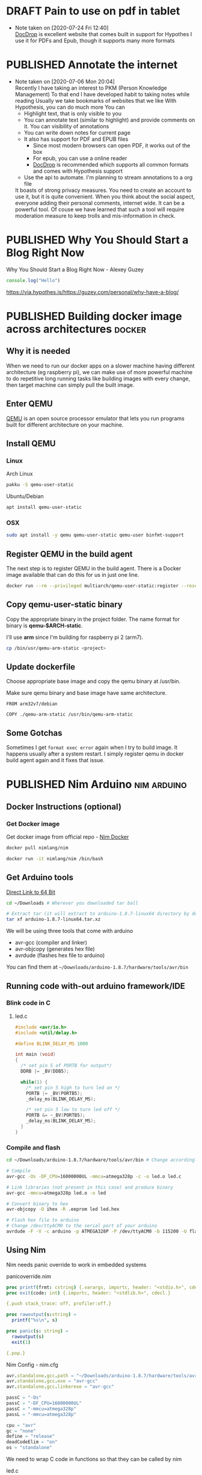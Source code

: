 #+ORGA_PUBLISH_KEYWORD: PUBLISHED
#+TODO: DRAFT | PUBLISHED

* DRAFT Pain to use on pdf in tablet
  :PROPERTIES:
  :CREATED:  [2020-06-24 Wed 06:22]
  :END:

  - Note taken on [2020-07-24 Fri 12:40] \\
    [[http://docdrop.org/][DocDrop]] is excellent website that comes built in support for Hypothes
    I use it for PDFs and Epub, though it supports many more formats

* PUBLISHED Annotate the internet
  CLOSED:  [2020-07-06 Mon 20:01]
  :PROPERTIES:
  :CREATED:  <2020-07-06 Mon 20:01>
  :DESCRIPTION: Use hypothes to annotate web pages and optionally share them with world. It supports pdf and epub as well
  :END:
  - Note taken on [2020-07-06 Mon 20:04] \\
    Recently I have taking an interest to PKM (Person Knowledge Management)
    To that end I have developed habit to taking notes while reading
    Usually we take bookmarks of websites that we like
    With Hypothesis, you can do much more
    You can
    - Highlight text, that is only visible to you
    - You can annotate text (similar to highlight) and provide comments on it. You can visibility of annotations
    - You can write down notes for current page
    - It also has support for PDF and EPUB files
      - Since most modern browsers can open PDF, it works out of the box
      - For epub, you can use a online reader
      - [[https://docdrop.org][DocDrop]] is recommended which supports all common formats and comes with Hypothesis support
    - Use the api to automate. I'm planning to stream annotations to a org file

    It boasts of strong privacy measures.
    You need to create an account to use it, but it is quite convenient. When you think about the social aspect, everyone adding their personal comments, internet wide. It can be a powerful tool.
    Of couse we have learned that such a tool will require moderation measure to keep trolls and mis-information in check.

* PUBLISHED Why You Should Start a Blog Right Now
  CLOSED:  [2020-06-20 Sat 20:01]
  :PROPERTIES:
  :CREATED:  <2020-06-20 Sat 20:01>
  :DESCRIPTION: Arguments presented for writing a blog. Also contains various references and examples
  :END:
  Why You Should Start a Blog Right Now - Alexey Guzey

  #+BEGIN_SRC js
  console.log("Hello")
  #+END_SRC

  https://via.hypothes.is/https://guzey.com/personal/why-have-a-blog/

* PUBLISHED Building docker image across architectures               :docker:
  CLOSED: [2019-11-07 Thu 10:00]
  :PROPERTIES:
  :DESCRIPTION: Cross compile docker images for different architectures
  :END:

** Why it is needed
  :PROPERTIES:
  :CUSTOM_ID: why-it-is-needed
  :END:

  When we need to run our docker apps on a slower machine having different
  architecture (eg raspberry pi), we can make use of more powerful machine
  to do repetitive long running tasks like building images with every
  change, then target machine can simply pull the built image.

** Enter QEMU
  :PROPERTIES:
  :CUSTOM_ID: enter-qemu
  :END:

  [[https://www.qemu.org][QEMU]] is an open source processor emulator that
  lets you run programs built for different architecture on your machine.

** Install QEMU
  :PROPERTIES:
  :CUSTOM_ID: install-qemu
  :END:

*** Linux
  :PROPERTIES:
  :CUSTOM_ID: linux
  :END:

  Arch Linux

  #+BEGIN_SRC bash
    pakku -S qemu-user-static
  #+END_SRC

  Ubuntu/Debian

  #+BEGIN_SRC bash
    apt install qemu-user-static
  #+END_SRC

*** OSX
  :PROPERTIES:
  :CUSTOM_ID: osx
  :END:

  #+BEGIN_SRC bash
    sudo apt install -y qemu qemu-user-static qemu-user binfmt-support
  #+END_SRC

** Register QEMU in the build agent
  :PROPERTIES:
  :CUSTOM_ID: register-qemu-in-the-build-agent
  :END:

  The next step is to register QEMU in the build agent. There is a Docker
  image available that can do this for us in just one line.

  #+BEGIN_SRC bash
    docker run --rm --privileged multiarch/qemu-user-static:register --reset
  #+END_SRC

** Copy qemu-user-static binary
  :PROPERTIES:
  :CUSTOM_ID: copy-qemu-user-static-binary
  :END:

  Copy the appropriate binary in the project folder. The name format for
  binary is *qemu-$ARCH-static*.

  I'll use *arm* since I'm building for raspberry pi 2 (arm7).

  #+BEGIN_SRC bash
    cp /bin/usr/qemu-arm-static <project>
  #+END_SRC

** Update dockerfile
  :PROPERTIES:
  :CUSTOM_ID: update-dockerfile
  :END:

  Choose appropriate base image and copy the qemu binary at /usr/bin.

  Make sure qemu binary and base image have same architecture.

  #+BEGIN_SRC docker
    FROM arm32v7/debian

    COPY ./qemu-arm-static /usr/bin/qemu-arm-static
  #+END_SRC

** Some Gotchas
  :PROPERTIES:
  :CUSTOM_ID: some-gotchas
  :END:

  Sometimes I get =format exec error= again when I try to build image. It
  happens usually after a system restart. I simply register qemu in docker
  build agent again and it fixes that issue.

* PUBLISHED Nim Arduino                                         :nim:arduino:
  CLOSED: [2019-11-07 Thu 10:00]
  :PROPERTIES:
  :DESCRIPTION: Using nim to write arduino programs
  :END:

** Docker Instructions (optional)
  :PROPERTIES:
  :CUSTOM_ID: docker-instructions-optional
  :END:

*** Get Docker image
  :PROPERTIES:
  :CUSTOM_ID: get-docker-image
  :END:

  Get docker image from official repo - [[https://hub.docker.com/r/nimlang/nim/][Nim Docker]]

  #+BEGIN_SRC bash
    docker pull nimlang/nim

    docker run -it nimlang/nim /bin/bash
  #+END_SRC

** Get Arduino tools
  :PROPERTIES:
  :CUSTOM_ID: get-arduino-tools
  :END:

  [[https://www.arduino.cc/download_handler.php?f=/arduino-1.8.7-linux64.tar.xz][Direct Link to 64 Bit]]

  #+BEGIN_SRC bash
    cd ~/Downloads # Wherever you downloaded tar ball

    # Extract tar (it will extract to arduino-1.8.7-linux64 directory by default)
    tar xf arduino-1.8.7-linux64.tar.xz
  #+END_SRC

  We will be using three tools that come with arduino

  - avr-gcc (compiler and linker)
  - avr-objcopy (generates hex file)
  - avrdude (flashes hex file to arduino)

  You can find them at =~/Downloads/arduino-1.8.7/hardware/tools/avr/bin=

** Running code with-out arduino framework/IDE
  :PROPERTIES:
  :CUSTOM_ID: running-code-with-out-arduino-frameworkide
  :END:

*** Blink code in C
  :PROPERTIES:
  :CUSTOM_ID: blink-code-in-c
  :END:

**** led.c
  :PROPERTIES:
  :CUSTOM_ID: led.c
  :END:

  #+BEGIN_SRC C
    #include <avr/io.h>
    #include <util/delay.h>

    #define BLINK_DELAY_MS 1000

    int main (void)
    {
      /* set pin 5 of PORTB for output*/
      DDRB |= _BV(DDB5);

      while(1) {
        /* set pin 5 high to turn led on */
        PORTB |= _BV(PORTB5);
        _delay_ms(BLINK_DELAY_MS);

        /* set pin 5 low to turn led off */
        PORTB &= ~_BV(PORTB5);
        _delay_ms(BLINK_DELAY_MS);
      }
    }
  #+END_SRC

*** Compile and flash
  :PROPERTIES:
  :CUSTOM_ID: compile-and-flash
  :END:

  #+BEGIN_SRC bash
    cd ~/Downloads/arduino-1.8.7/hardware/tools/avr/bin # Change accordingly

    # Compile
    avr-gcc -Os -DF_CPU=16000000UL -mmcu=atmega328p -c -o led.o led.c

    # Link libraries (not present in this case) and produce binary
    avr-gcc -mmcu=atmega328p led.o -o led

    # Convert binary to hex
    avr-objcopy -O ihex -R .eeprom led led.hex

    # Flash hex file to arduino
    # Change /dev/ttyACM0 to the serial port of your arduino
    avrdude -F -V -c arduino -p ATMEGA328P -P /dev/ttyACM0 -b 115200 -U flash:w:led.hex
  #+END_SRC

** Using Nim
  :PROPERTIES:
  :CUSTOM_ID: using-nim
  :END:

  Nim needs panic override to work in embedded systems

**** panicoverride.nim
  :PROPERTIES:
  :CUSTOM_ID: panicoverride.nim
  :END:

   #+BEGIN_SRC nim
     proc printf(frmt: cstring) {.varargs, importc, header: "<stdio.h>", cdecl.}
     proc exit(code: int) {.importc, header: "<stdlib.h>", cdecl.}

     {.push stack_trace: off, profiler:off.}

     proc rawoutput(s:string) =
       printf("%s\n", s)

     proc panic(s: string) =
       rawoutput(s)
       exit(1)

     {.pop.}
   #+END_SRC

**** Nim Config - nim.cfg
  :PROPERTIES:
  :CUSTOM_ID: nim-config---nim.cfg
  :END:

  #+BEGIN_SRC nim
    avr.standalone.gcc.path = "~/Downloads/arduino-1.8.7/hardware/tools/avr/bin"
    avr.standalone.gcc.exe = "avr-gcc"
    avr.standalone.gcc.linkerexe = "avr-gcc"

    passC = "-Os"
    passC = "-DF_CPU=16000000UL"
    passC = "-mmcu=atmega328p"
    passL = "-mmcu=atmega328p"

    cpu = "avr"
    gc = "none"
    define = "release"
    deadCodeElim = "on"
    os = "standalone"
  #+END_SRC

  We need to wrap C code in functions so that they can be called by nim

**** led.c
  :PROPERTIES:
  :CUSTOM_ID: led.c-1
  :END:

  #+BEGIN_SRC C
    #include <avr/io.h>
    #include <util/delay.h>

    void led_setup(void) {
      DDRB |= _BV(DDB5);
    }

    void led_on(void) {
      PORTB |= _BV(PORTB5);
    }

    void led_off(void) {
      PORTB &= ~_BV(PORTB5);
    }

    void delay(int ms) {
      for (int i = 0; i < ms; i++) {
        _delay_ms(1);
      }
    }
  #+END_SRC

**** Blink.nim
  :PROPERTIES:
  :CUSTOM_ID: blink.nim
  :END:

  #+BEGIN_SRC nim
    {.compile: "led.c".}
    proc led_setup(): void {.importc.}
    proc led_on(): void {.importc.}
    proc led_off(): void {.importc.}
    proc delay(ms: int): void {.importc.}

    when isMainModule:
      led_setup();
      while true:
        led_on();
        delay(1000);
        led_off();
        delay(1000);
  #+END_SRC

**** Compile blink.nim using nim compiler
  :PROPERTIES:
  :CUSTOM_ID: compile-blink.nim-using-nim-compiler
  :END:

  #+BEGIN_SRC bash
    nim c blink.nim
  #+END_SRC

**** Linking doesn't work so have do it manually
  :PROPERTIES:
  :CUSTOM_ID: linking-doesnt-work-so-have-do-it-manually
  :END:

  #+BEGIN_SRC bash
    ~/Downloads/arduino-1.8.7/hardware/tools/avr/bin/avr-gcc \
        -mmcu=atmega328p \
        -I/usr/lib/nim \
        ~/.cache/nim/blink_d/blink.c.o \
        ~/.cache/nim/blink_d/led.c.o \
        ~/.cache/nim/blink_d/stdlib_system.c.o -o blink
  #+END_SRC

*** Convert to hex
  :PROPERTIES:
  :CUSTOM_ID: convert-to-hex
  :END:

  #+BEGIN_SRC bash
    ~/Downloads/arduino-1.8.7/hardware/tools/avr/bin/avr-objcopy \
        -O ihex -R .eeprom blink blink.hex
  #+END_SRC

*** Flash to arduino
  :PROPERTIES:
  :CUSTOM_ID: flash-to-arduino
  :END:

  #+BEGIN_SRC bash
    ~/Downloads/arduino-1.8.7/hardware/tools/avr/bin/avrdude -F -V \
        -c arduino \
        -p ATMEGA328P \
        -P /dev/ttyACM0 \
        -b 115200 -U flash:w:blink.hex \
        -C ~/Downloads/arduino-1.8.7/hardware/tools/avr/etc/avrdude.conf
  #+END_SRC

* PUBLISHED Setting up Raspberry Pi                                     :rpi:
  CLOSED: [2019-01-04 Fri 10:00]
  :PROPERTIES:
  :DESCRIPTION: Headless setup for raspberry pi. It provides general purpose environment to build onto
  :END:

** Enable SSH
  :PROPERTIES:
  :CUSTOM_ID: enable-ssh
  :END:

  Enable SSH on a headless Raspberry Pi (add file to SD card on another
  machine)

  For headless setup, SSH can be enabled by *placing a file named ssh*,
  without any extension, onto the */boot* partition of the SD card from
  another computer. When the Pi boots, it looks for the ssh file. If it is
  found, SSH is enabled and the file is deleted. The content of the file
  does not matter; it could contain text, or nothing at all. If you have
  loaded Raspbian onto a blank SD card, you will have two partitions. The
  first one, which is the smaller one, is the boot partition. Place the
  file into this one.

** Set up environment
  :PROPERTIES:
  :CUSTOM_ID: set-up-environment
  :END:

  Install zsh shell, git for installing plugins and vim to edit config
  files

  #+BEGIN_SRC bash
    sudo apt install -y zsh git vim
  #+END_SRC

  Set ZSH as default shell

  #+BEGIN_SRC bash
    sudo chsh -s "$(command -v zsh)" "${USER}"
  #+END_SRC

  Antigen is plugin manager for ZSH. Create config directory for antigen
  and download the file there.

  #+BEGIN_SRC bash
    mkdir -p ~/.config/antigen/

    curl -L git.io/antigen > ~/.config/antigen/antigen.zsh
  #+END_SRC

  Install Docker to run your apps in productive way.

  #+BEGIN_SRC bash
    curl -sSL https://get.docker.com | sh
  #+END_SRC
